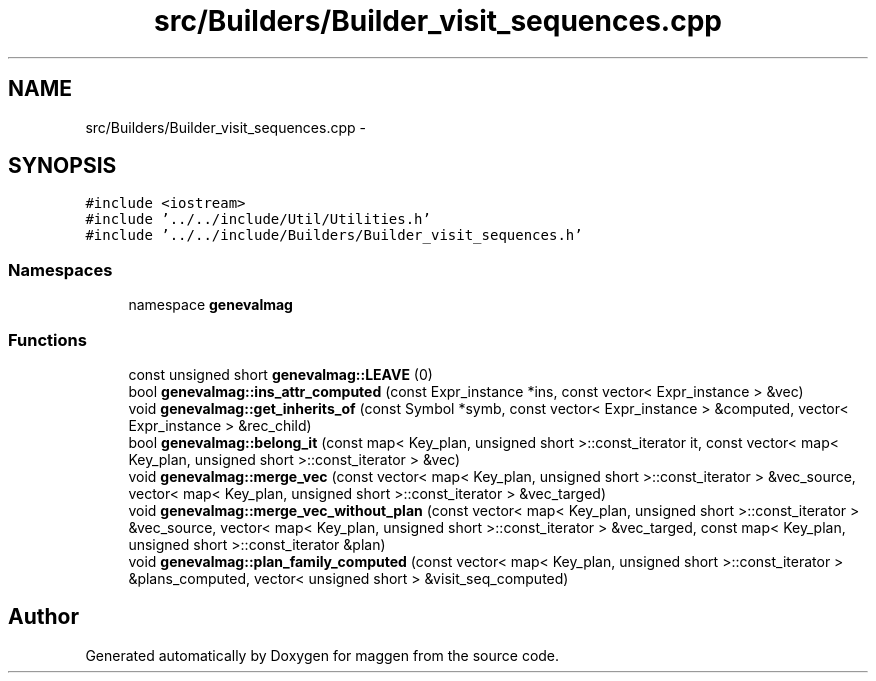 .TH "src/Builders/Builder_visit_sequences.cpp" 3 "4 Sep 2010" "Version 1.0" "maggen" \" -*- nroff -*-
.ad l
.nh
.SH NAME
src/Builders/Builder_visit_sequences.cpp \- 
.SH SYNOPSIS
.br
.PP
\fC#include <iostream>\fP
.br
\fC#include '../../include/Util/Utilities.h'\fP
.br
\fC#include '../../include/Builders/Builder_visit_sequences.h'\fP
.br

.SS "Namespaces"

.in +1c
.ti -1c
.RI "namespace \fBgenevalmag\fP"
.br
.in -1c
.SS "Functions"

.in +1c
.ti -1c
.RI "const unsigned short \fBgenevalmag::LEAVE\fP (0)"
.br
.ti -1c
.RI "bool \fBgenevalmag::ins_attr_computed\fP (const Expr_instance *ins, const vector< Expr_instance > &vec)"
.br
.ti -1c
.RI "void \fBgenevalmag::get_inherits_of\fP (const Symbol *symb, const vector< Expr_instance > &computed, vector< Expr_instance > &rec_child)"
.br
.ti -1c
.RI "bool \fBgenevalmag::belong_it\fP (const map< Key_plan, unsigned short >::const_iterator it, const vector< map< Key_plan, unsigned short >::const_iterator > &vec)"
.br
.ti -1c
.RI "void \fBgenevalmag::merge_vec\fP (const vector< map< Key_plan, unsigned short >::const_iterator > &vec_source, vector< map< Key_plan, unsigned short >::const_iterator > &vec_targed)"
.br
.ti -1c
.RI "void \fBgenevalmag::merge_vec_without_plan\fP (const vector< map< Key_plan, unsigned short >::const_iterator > &vec_source, vector< map< Key_plan, unsigned short >::const_iterator > &vec_targed, const map< Key_plan, unsigned short >::const_iterator &plan)"
.br
.ti -1c
.RI "void \fBgenevalmag::plan_family_computed\fP (const vector< map< Key_plan, unsigned short >::const_iterator > &plans_computed, vector< unsigned short > &visit_seq_computed)"
.br
.in -1c
.SH "Author"
.PP 
Generated automatically by Doxygen for maggen from the source code.
